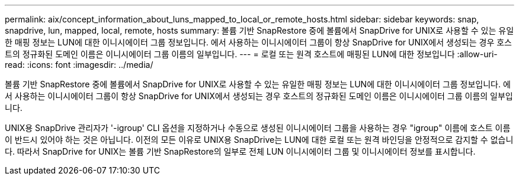 ---
permalink: aix/concept_information_about_luns_mapped_to_local_or_remote_hosts.html 
sidebar: sidebar 
keywords: snap, snapdrive, lun, mapped, local, remote, hosts 
summary: 볼륨 기반 SnapRestore 중에 볼륨에서 SnapDrive for UNIX로 사용할 수 있는 유일한 매핑 정보는 LUN에 대한 이니시에이터 그룹 정보입니다. 에서 사용하는 이니시에이터 그룹이 항상 SnapDrive for UNIX에서 생성되는 경우 호스트의 정규화된 도메인 이름은 이니시에이터 그룹 이름의 일부입니다. 
---
= 로컬 또는 원격 호스트에 매핑된 LUN에 대한 정보입니다
:allow-uri-read: 
:icons: font
:imagesdir: ../media/


[role="lead"]
볼륨 기반 SnapRestore 중에 볼륨에서 SnapDrive for UNIX로 사용할 수 있는 유일한 매핑 정보는 LUN에 대한 이니시에이터 그룹 정보입니다. 에서 사용하는 이니시에이터 그룹이 항상 SnapDrive for UNIX에서 생성되는 경우 호스트의 정규화된 도메인 이름은 이니시에이터 그룹 이름의 일부입니다.

UNIX용 SnapDrive 관리자가 '-igroup' CLI 옵션을 지정하거나 수동으로 생성된 이니시에이터 그룹을 사용하는 경우 "igroup" 이름에 호스트 이름이 반드시 있어야 하는 것은 아닙니다. 이전의 모든 이유로 UNIX용 SnapDrive는 LUN에 대한 로컬 또는 원격 바인딩을 안정적으로 감지할 수 없습니다. 따라서 SnapDrive for UNIX는 볼륨 기반 SnapRestore의 일부로 전체 LUN 이니시에이터 그룹 및 이니시에이터 정보를 표시합니다.
